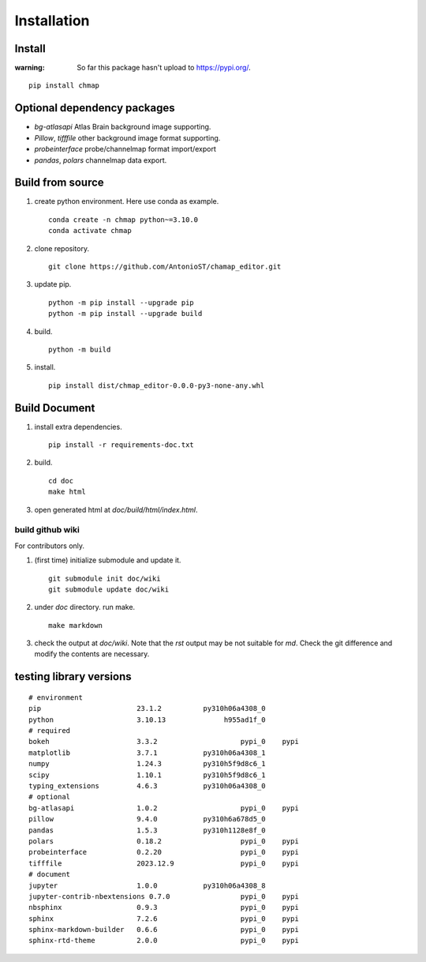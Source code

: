 Installation
============

Install
-------

:warning:
    So far this package hasn't upload to https://pypi.org/.

::

    pip install chmap

Optional dependency packages
----------------------------

* `bg-atlasapi` Atlas Brain background image supporting.
* `Pillow`, `tifffile` other background image format supporting.
* `probeinterface` probe/channelmap format import/export
* `pandas`, `polars` channelmap data export.

Build from source
-----------------

1. create python environment. Here use conda as example. ::

    conda create -n chmap python~=3.10.0
    conda activate chmap

2. clone repository. ::

    git clone https://github.com/AntonioST/chamap_editor.git

3. update pip. ::

    python -m pip install --upgrade pip
    python -m pip install --upgrade build

4. build. ::

    python -m build

5. install. ::

    pip install dist/chmap_editor-0.0.0-py3-none-any.whl


Build Document
--------------

1. install extra dependencies. ::

    pip install -r requirements-doc.txt

2. build. ::

    cd doc
    make html

3. open generated html at `doc/build/html/index.html`.

build github wiki
~~~~~~~~~~~~~~~~~

For contributors only.

1. (first time) initialize submodule and update it. ::

    git submodule init doc/wiki
    git submodule update doc/wiki

2. under `doc` directory. run make. ::

    make markdown

3. check the output at `doc/wiki`. Note that the `rst` output may be not suitable for `md`.
   Check the git difference and modify the contents are necessary.

testing library versions
------------------------

::

    # environment
    pip                       23.1.2          py310h06a4308_0
    python                    3.10.13              h955ad1f_0
    # required
    bokeh                     3.3.2                    pypi_0    pypi
    matplotlib                3.7.1           py310h06a4308_1
    numpy                     1.24.3          py310h5f9d8c6_1
    scipy                     1.10.1          py310h5f9d8c6_1
    typing_extensions         4.6.3           py310h06a4308_0
    # optional
    bg-atlasapi               1.0.2                    pypi_0    pypi
    pillow                    9.4.0           py310h6a678d5_0
    pandas                    1.5.3           py310h1128e8f_0
    polars                    0.18.2                   pypi_0    pypi
    probeinterface            0.2.20                   pypi_0    pypi
    tifffile                  2023.12.9                pypi_0    pypi
    # document
    jupyter                   1.0.0           py310h06a4308_8
    jupyter-contrib-nbextensions 0.7.0                 pypi_0    pypi
    nbsphinx                  0.9.3                    pypi_0    pypi
    sphinx                    7.2.6                    pypi_0    pypi
    sphinx-markdown-builder   0.6.6                    pypi_0    pypi
    sphinx-rtd-theme          2.0.0                    pypi_0    pypi

